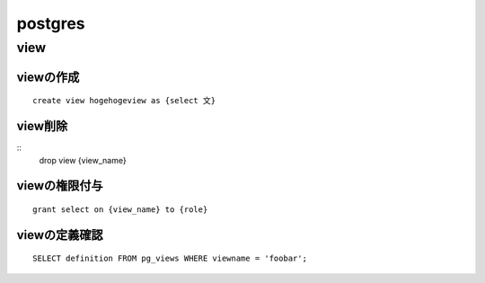 ====================
postgres
====================




--------
view
--------

viewの作成
=======================


::

    create view hogehogeview as {select 文}    


view削除
=======================

::
    drop view {view_name}

viewの権限付与
================

::

    grant select on {view_name} to {role}


viewの定義確認
=======================

::

     SELECT definition FROM pg_views WHERE viewname = 'foobar';
